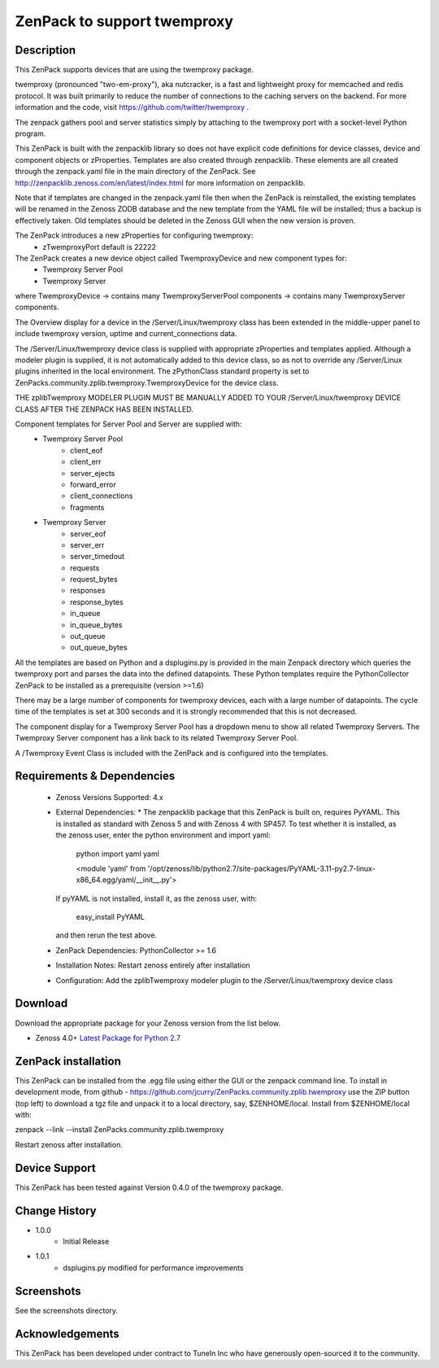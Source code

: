 =============================
ZenPack to support twemproxy
=============================

Description
===========
This ZenPack supports  devices that are using the twemproxy package. 

twemproxy (pronounced "two-em-proxy"), aka nutcracker, is a fast and lightweight proxy for 
memcached and redis protocol. It was built primarily to reduce the number of connections to the 
caching servers on the backend.  For more information and the code, 
visit https://github.com/twitter/twemproxy .

The zenpack gathers pool and server statistics simply by attaching to the twemproxy port with
a socket-level Python program.

This ZenPack is built with the zenpacklib library so does not have explicit code definitions for
device classes, device and component objects or zProperties.  Templates are also created through zenpacklib.
These elements are all created through the zenpack.yaml file in the main directory of the ZenPack.
See http://zenpacklib.zenoss.com/en/latest/index.html for more information on zenpacklib.

Note that if templates are changed in the zenpack.yaml file then when the ZenPack is reinstalled, the
existing templates will be renamed in the Zenoss ZODB database and the new template from the YAML file
will be installed; thus a backup is effectively taken.  Old templates should be deleted in the Zenoss GUI
when the new version is proven.

The ZenPack introduces a new zProperties for configuring twemproxy:
    * zTwemproxyPort            default is 22222

The ZenPack creates a new device object called TwemproxyDevice and new component types for:
    * Twemproxy Server Pool
    * Twemproxy Server

where TwemproxyDevice -> contains many TwemproxyServerPool components -> contains many TwemproxyServer components.

The Overview display for a device in the /Server/Linux/twemproxy class has been extended in the
middle-upper panel to include twemproxy version, uptime and current_connections data.

The /Server/Linux/twemproxy device class is supplied with appropriate zProperties 
and templates applied. Although a modeler plugin is supplied, it is not automatically
added to this device class, so as not to override any /Server/Linux plugins inherited in the
local environment.  The zPythonClass standard property is set 
to ZenPacks.community.zplib.twemproxy.TwemproxyDevice for the device class.

THE zplibTwemproxy MODELER PLUGIN MUST BE MANUALLY ADDED TO YOUR /Server/Linux/twemproxy DEVICE
CLASS AFTER THE ZENPACK HAS BEEN INSTALLED.

Component templates for Server Pool and Server are supplied with:
    * Twemproxy Server Pool
        * client_eof
        * client_err
        * server_ejects
        * forward_error
        * client_connections
        * fragments
    * Twemproxy Server
        * server_eof
        * server_err
        * server_timedout
        * requests
        * request_bytes
        * responses
        * response_bytes
        * in_queue
        * in_queue_bytes
        * out_queue
        * out_queue_bytes

All the templates are based on Python and a dsplugins.py is provided in the main Zenpack
directory which queries the twemproxy port and parses the data into the defined datapoints. 
These Python templates require the PythonCollector ZenPack to be installed as a 
prerequisite (version >=1.6)

There may be a large number of components for twemproxy devices, each with a large number of
datapoints.  The cycle time of the templates is set at 300 seconds and it is strongly recommended
that this is not decreased.

The component display for a Twemproxy Server Pool has a dropdown menu to show all related Twemproxy Servers.  
The Twemproxy Server component has a link back to its related Twemproxy Server Pool.


A /Twemproxy Event Class is included  with the ZenPack and is configured into the templates.


Requirements & Dependencies
===========================

    * Zenoss Versions Supported:  4.x
    * External Dependencies: 
      * The zenpacklib package that this ZenPack is built on, requires PyYAML.  This is installed as 
      standard with Zenoss 5 and with Zenoss 4 with SP457.  To test whether it is installed, as
      the zenoss user, enter the python environment and import yaml:

        python
        import yaml
        yaml

        <module 'yaml' from '/opt/zenoss/lib/python2.7/site-packages/PyYAML-3.11-py2.7-linux-x86_64.egg/yaml/__init__.py'>

      If pyYAML is not installed, install it, as the zenoss user, with:

        easy_install PyYAML

      and then rerun the test above.


    * ZenPack Dependencies: PythonCollector >= 1.6
    * Installation Notes: Restart zenoss entirely after installation
    * Configuration: Add the zplibTwemproxy modeler plugin to the /Server/Linux/twemproxy device class



Download
========
Download the appropriate package for your Zenoss version from the list
below.

* Zenoss 4.0+ `Latest Package for Python 2.7`_

ZenPack installation
======================

This ZenPack can be installed from the .egg file using either the GUI or the
zenpack command line. To install in development mode, from github - 
https://github.com/jcurry/ZenPacks.community.zplib.twemproxy  use the ZIP button
(top left) to download a tgz file and unpack it to a local directory, say,
$ZENHOME/local.  Install from $ZENHOME/local with:

zenpack --link --install ZenPacks.community.zplib.twemproxy

Restart zenoss after installation.

Device Support
==============

This ZenPack has been tested against Version 0.4.0 of the twemproxy package.


Change History
==============
* 1.0.0
   * Initial Release
* 1.0.1
   * dsplugins.py modified for performance improvements

Screenshots
===========

See the screenshots directory.


.. External References Below. Nothing Below This Line Should Be Rendered

.. _Latest Package for Python 2.7: https://github.com/jcurry/ZenPacks.community.zplib.twemproxy/blob/master/dist/ZenPacks.community.zplib.twemproxy-1.0.0-py2.7.egg?raw=true

Acknowledgements
================

This ZenPack has been developed under contract to TuneIn Inc who have generously open-sourced
it to the community.

